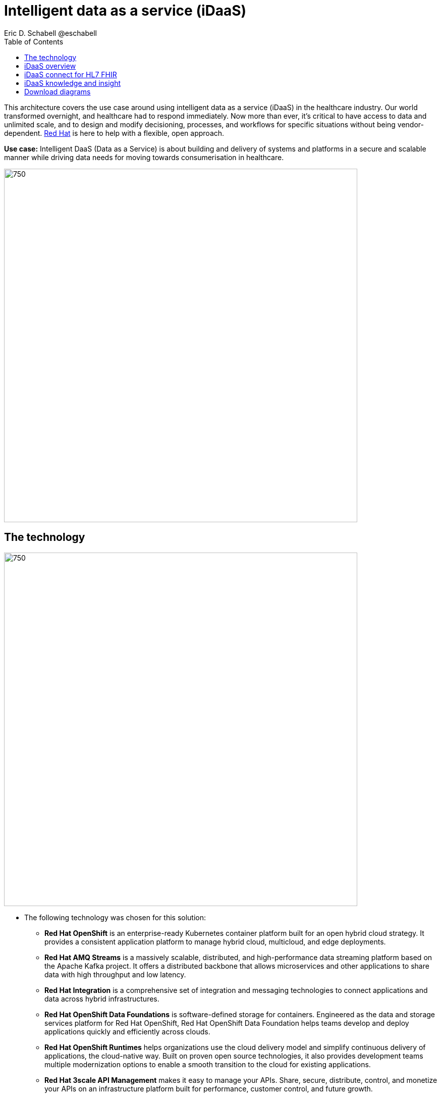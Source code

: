 = Intelligent data as a service (iDaaS)
Eric D. Schabell @eschabell
:homepage: https://gitlab.com/redhatdemocentral/portfolio-architecture-examples
:imagesdir: images
:icons: font
:source-highlighter: prettify
:toc: left
:toclevels: 5


This architecture covers the use case around using intelligent data as a service (iDaaS) in the healthcare industry.
Our world  transformed overnight, and healthcare had to respond immediately. Now more than ever, it's critical to have
access to data and unlimited scale, and to design and modify decisioning, processes, and workflows for specific
situations without being vendor-dependent. https://www.redhat.com/en/solutions/healthcare[Red Hat] is here to help
with a flexible, open approach.

*Use case:* Intelligent DaaS (Data as a Service) is about building and delivery of systems and platforms in a secure
and scalable manner while driving data needs for moving towards consumerisation in healthcare.

--
image:https://gitlab.com/redhatdemocentral/portfolio-architecture-examples/-/raw/main/images/intro-marketectures/idaas-marketing-slide.png[750,700]
--

== The technology
--
image:https://gitlab.com/redhatdemocentral/portfolio-architecture-examples/-/raw/main/images/logical-diagrams/idaas-ld.png[750, 700]
--

* The following technology was chosen for this solution:

** *Red Hat OpenShift* is an enterprise-ready Kubernetes container platform built for an open hybrid cloud strategy. It
provides a consistent application platform to manage hybrid cloud, multicloud, and edge deployments.

** *Red Hat AMQ Streams* is a massively scalable, distributed, and high-performance data streaming platform based on
the Apache Kafka project. It offers a distributed backbone that allows microservices and other applications to share
data with high throughput and low latency.

** *Red Hat Integration* is a comprehensive set of integration and messaging technologies to connect applications and
data across hybrid infrastructures.

** *Red Hat OpenShift Data Foundations* is software-defined storage for containers. Engineered as the data and storage
services platform for Red Hat OpenShift, Red Hat OpenShift Data Foundation helps teams develop and deploy applications
quickly and efficiently across clouds.

** *Red Hat OpenShift Runtimes* helps organizations use the cloud delivery model and simplify continuous delivery of
applications, the cloud-native way. Built on proven open source technologies, it also provides development teams
multiple modernization options to enable a smooth transition to the cloud for existing applications.

** *Red Hat 3scale API Management* makes it easy to manage your APIs. Share, secure, distribute, control, and monetize
your APIs on an infrastructure platform built for performance, customer control, and future growth.

** *Red Hat Enterprise Linux* is the world’s leading enterprise Linux platform. It’s an open source operating system
(OS). It’s the foundation from which you can scale existing apps—and roll out emerging technologies—across bare-metal,
virtual, container, and all types of cloud environments.


== iDaaS overview
--
image:https://gitlab.com/redhatdemocentral/portfolio-architecture-examples/-/raw/main/images/schematic-diagrams/idaas-sd.png[750, 700]

image:https://gitlab.com/redhatdemocentral/portfolio-architecture-examples/-/raw/main/images/schematic-diagrams/idaas-data-sd.png[750, 700]
--

* This is an overview look at iDaaS, providing the solution details and the elements described above in both a network
and data centric view:

** *HL7 FHIR:* FHIR is a standard for health care data exchange, published by HL7.

** *Third-party data providers:* noSQL, devices, edge devices, backend systems, SQL, Cloudera, Apache Kafka

** *iDaaS Connect Clinical:* connector for clinical industry standards.

** *iDaaS Connect Financial:* connector for financial industry standards.

** *iDaaS Connect Third-party:* connectory for industry third-party data sources and event streams.

** *iDaaS Event Builder:* used with industry and business models

** *Clinical data tagging:* data tagged with relevant clinical information, enriching data.

** *aiDoc:* Assigned Insights for Disease, Outbreaks, and Conditions.

** *Terminology mediation:* terminology mediation and cross mapping, data transformation.

** *iDaaS Intelligent Data Router:* specific data routing with AI/ML decision logic foundations.

** *ER real-time wait detector & remediation:* component to manage emergency room waiting times.

** *Dynamic data transformation:* data transformation components.

** *iDaaS UI:* user interface for users and administrators.

** *iDaaS API:* management for API landscape.

** *iDaaS Data Hub:* the AI/ML aspects for use in data solutions.


== iDaaS connect for HL7 FHIR
--
image:https://gitlab.com/redhatdemocentral/portfolio-architecture-examples/-/raw/main/images/schematic-diagrams/idaas-connect-hl7-fhir-sd.png[750, 700]

image:https://gitlab.com/redhatdemocentral/portfolio-architecture-examples/-/raw/main/images/schematic-diagrams/idaas-connect-hl7-fhir-data-sd.png[750, 700]
--

* In this schematic the details are exposed as to an exmaple of integration through iDaaS Connect features around HL7
and FHIR healthcare messaging standards:

** First, the iDaaS knowledge and insight elements were left out of this schematic to reduce diagram complexity. They
return in the section below.

** The rest of this diagram remains the same as the previous section with one exception, the iDaaS Connect collection
is now focusing only on the elements for integrating HL7 and FHIR protocols.

** There are two elements featuring microservice collections designed to provide messaging between incoming HL7 and FHIR
messages to the rest of the systems. Message transformation microservices are needed to ensure integration with its
destination. These transformations happen incoming to the event system and outgoing before delivering back to the
originating source.


== iDaaS knowledge and insight
--
image:https://gitlab.com/redhatdemocentral/portfolio-architecture-examples/-/raw/main/images/schematic-diagrams/idaas-knowledge-insight-sd.png[750, 700]

image:https://gitlab.com/redhatdemocentral/portfolio-architecture-examples/-/raw/main/images/schematic-diagrams/idaas-knowledge-insight-data-sd.png[750, 700]
--

* The focus of this schematic is to clarify how knowledge and insight are used to provide for near real-time
understanding of the data across the organisation:

** First note that the iDaaS Connect collection has been reduced down to just a single integration and transformation
story using FHIR messages to simplify the diagrams.

** The rest of this diagram remains the same as the first section with the focus and expansion of the knowledge and
insight elements where we turn to now.

** The iDaaS knowledge insight element plugs into the processes and decision being taken centrally in the iDaaS Dream
collection. This ensures a near real-time view can be given on all events driven data processing through the
organisation.

** In the iDaaS knowledge conformance element one finds the insights exposed for an organisations review / reporting
around their data compliance needs. It also shows the access given to an organisation's compliance officer for
monitoring and reporting.

== Download diagrams
View and download all of the diagrams above in our open source tooling site.
--
https://redhatdemocentral.gitlab.io/portfolio-architecture-tooling/index.html?#/portfolio-architecture-examples/projects/idaas.drawio[[Open Diagrams]]
--